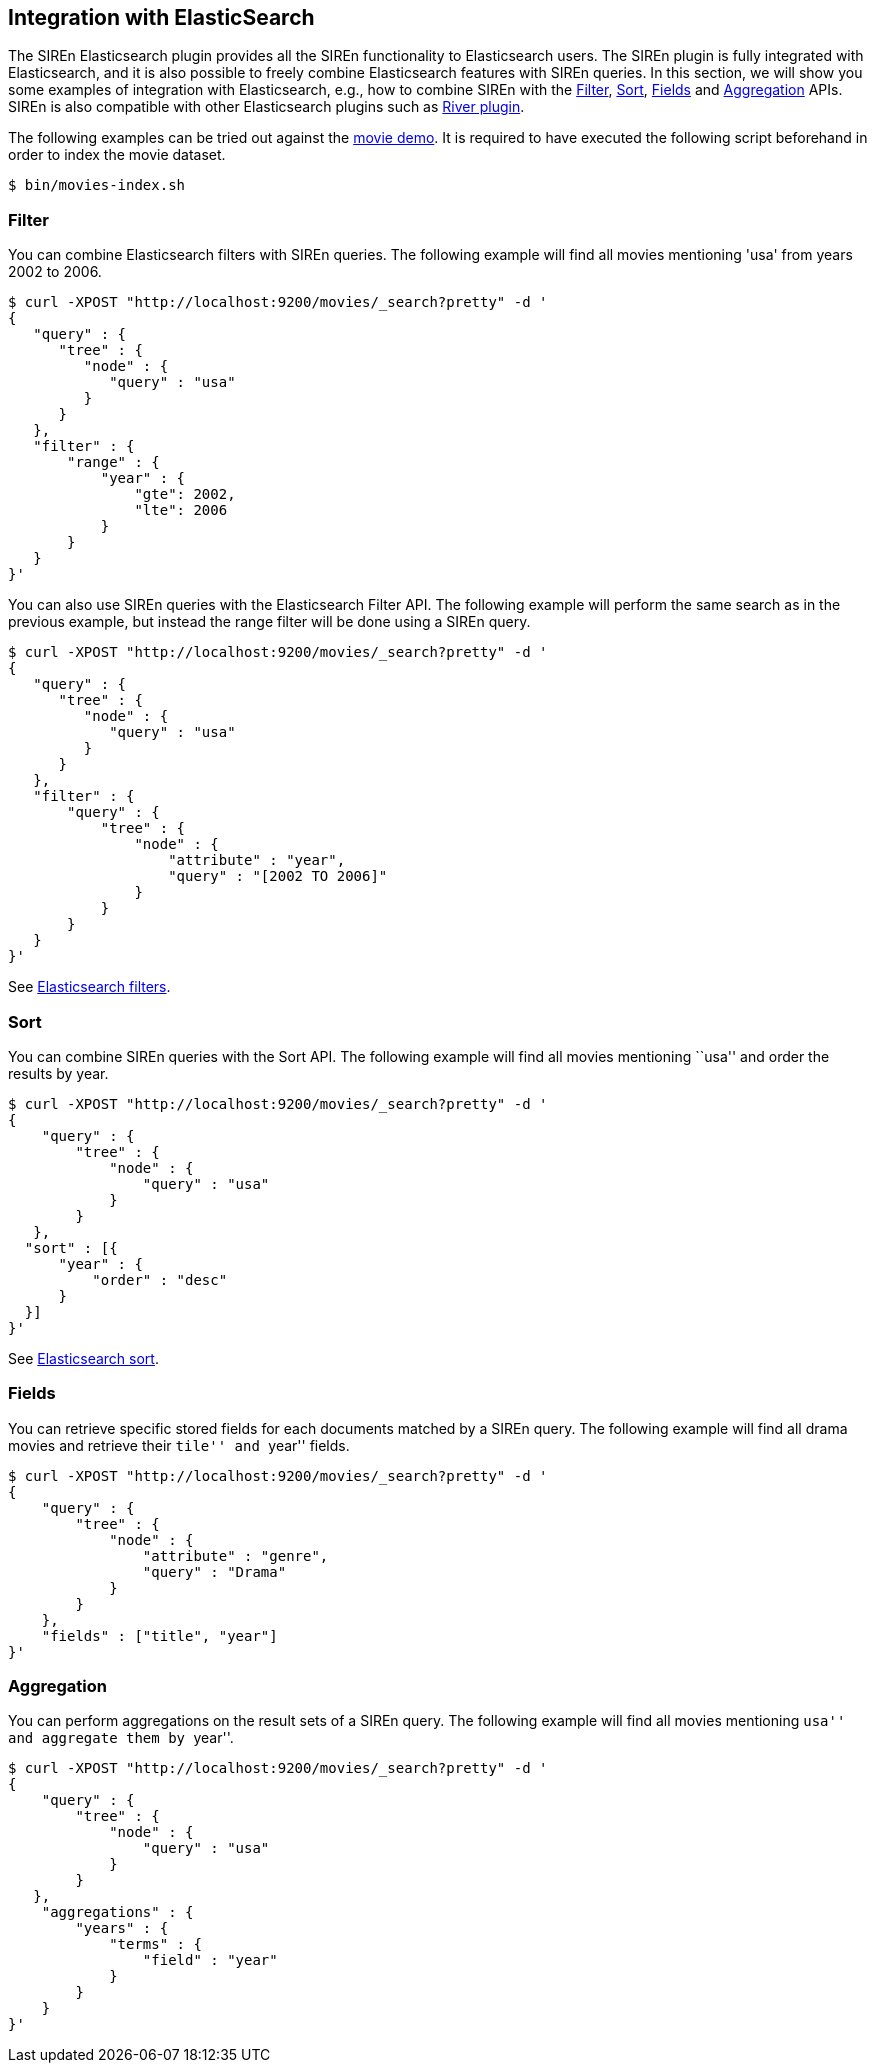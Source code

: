 [[integration-with-elasticsearch]]
== Integration with ElasticSearch

The SIREn Elasticsearch plugin provides all the SIREn functionality to Elasticsearch
users. The SIREn plugin is fully integrated with Elasticsearch, and it is also possible to freely combine Elasticsearch
features with SIREn queries. In this section, we will show you some examples of integration with Elasticsearch, e.g.,
how to combine SIREn with the
http://www.elasticsearch.org/guide/en/elasticsearch/reference/current/query-dsl-filters.html[Filter],
http://www.elasticsearch.org/guide/en/elasticsearch/reference/current/search-request-sort.html[Sort],
http://www.elasticsearch.org/guide/en/elasticsearch/reference/current/search-request-fields.html[Fields]
and http://www.elasticsearch.org/guide/en/elasticsearch/reference/current/search-aggregations.html[Aggregation] APIs.
SIREn is also compatible with other Elasticsearch plugins such as
http://www.elasticsearch.org/guide/en/elasticsearch/rivers/current/[River plugin].

The following examples can be tried out against the <<elasticsearch-run-demos, movie demo>>. It is required to have
executed the following script beforehand in order to index the movie dataset.

[source,bash]
--------------------------------------------------
$ bin/movies-index.sh
--------------------------------------------------

[float]
=== Filter

You can combine Elasticsearch filters with SIREn queries. The following example will find all movies mentioning 'usa'
from years 2002 to 2006.

[source,bash]
--------------------------------------------------
$ curl -XPOST "http://localhost:9200/movies/_search?pretty" -d '
{
   "query" : {
      "tree" : {
         "node" : {
            "query" : "usa"
         }
      }
   },
   "filter" : {
       "range" : {
           "year" : {
               "gte": 2002,
               "lte": 2006
           }
       }
   }
}'
--------------------------------------------------

You can also use SIREn queries with the Elasticsearch Filter API. The following example will perform the same search
as in the previous example, but instead the range filter will be done using a SIREn query.

[source,bash]
--------------------------------------------------
$ curl -XPOST "http://localhost:9200/movies/_search?pretty" -d '
{
   "query" : {
      "tree" : {
         "node" : {
            "query" : "usa"
         }
      }
   },
   "filter" : {
       "query" : {
           "tree" : {
               "node" : {
                   "attribute" : "year",
                   "query" : "[2002 TO 2006]"
               }
           }
       }
   }
}'
--------------------------------------------------

See http://www.elasticsearch.org/guide/en/elasticsearch/reference/current/query-dsl-filters.html[Elasticsearch filters].

[float]
=== Sort

You can combine SIREn queries with the Sort API. The following example will find all movies mentioning ``usa'' and order
the results by year.

[source,bash]
--------------------------------------------------
$ curl -XPOST "http://localhost:9200/movies/_search?pretty" -d '
{
    "query" : {
        "tree" : {
            "node" : {
                "query" : "usa"
            }
        }
   },
  "sort" : [{
      "year" : {
          "order" : "desc"
      }
  }]
}'
--------------------------------------------------

See http://www.elasticsearch.org/guide/en/elasticsearch/reference/current/search-request-sort.html[Elasticsearch sort].

[float]
=== Fields

You can retrieve specific stored fields for each documents matched by a SIREn query. The following example
will find all drama movies and retrieve their ``tile'' and ``year'' fields.

[source,bash]
--------------------------------------------------
$ curl -XPOST "http://localhost:9200/movies/_search?pretty" -d '
{
    "query" : {
        "tree" : {
            "node" : {
                "attribute" : "genre",
                "query" : "Drama"
            }
        }
    },
    "fields" : ["title", "year"]
}'
--------------------------------------------------

[float]
=== Aggregation

You can perform aggregations on the result sets of a SIREn query. The following example will find all movies mentioning
``usa'' and aggregate them by ``year''.

[source,javascript]
--------------------------------------------------
$ curl -XPOST "http://localhost:9200/movies/_search?pretty" -d '
{
    "query" : {
        "tree" : {
            "node" : {
                "query" : "usa"
            }
        }
   },
    "aggregations" : {
        "years" : {
            "terms" : {
                "field" : "year"
            }
        }
    }
}'
--------------------------------------------------
